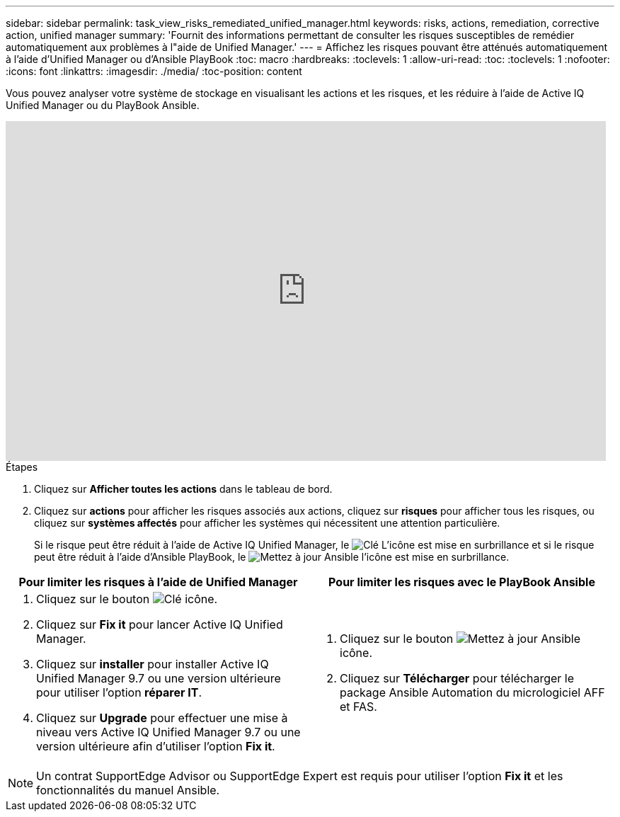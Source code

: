 ---
sidebar: sidebar 
permalink: task_view_risks_remediated_unified_manager.html 
keywords: risks, actions, remediation, corrective action, unified manager 
summary: 'Fournit des informations permettant de consulter les risques susceptibles de remédier automatiquement aux problèmes à l"aide de Unified Manager.' 
---
= Affichez les risques pouvant être atténués automatiquement à l'aide d'Unified Manager ou d'Ansible PlayBook
:toc: macro
:hardbreaks:
:toclevels: 1
:allow-uri-read: 
:toc: 
:toclevels: 1
:nofooter: 
:icons: font
:linkattrs: 
:imagesdir: ./media/
:toc-position: content


[role="lead"]
Vous pouvez analyser votre système de stockage en visualisant les actions et les risques, et les réduire à l'aide de Active IQ Unified Manager ou du PlayBook Ansible.

video::XusFvXM7h-E[youtube,width=848,height=480]
.Étapes
. Cliquez sur *Afficher toutes les actions* dans le tableau de bord.
. Cliquez sur *actions* pour afficher les risques associés aux actions, cliquez sur *risques* pour afficher tous les risques, ou cliquez sur *systèmes affectés* pour afficher les systèmes qui nécessitent une attention particulière.
+
Si le risque peut être réduit à l'aide de Active IQ Unified Manager, le image:spanner.png["Clé"] L'icône est mise en surbrillance et si le risque peut être réduit à l'aide d'Ansible PlayBook, le image:update_ansible.png["Mettez à jour Ansible"] l'icône est mise en surbrillance.



[cols="50,50"]
|===
| Pour limiter les risques à l'aide de Unified Manager | Pour limiter les risques avec le PlayBook Ansible 


 a| 
. Cliquez sur le bouton image:spanner.png["Clé"] icône.
. Cliquez sur *Fix it* pour lancer Active IQ Unified Manager.
. Cliquez sur *installer* pour installer Active IQ Unified Manager 9.7 ou une version ultérieure pour utiliser l'option *réparer IT*.
. Cliquez sur *Upgrade* pour effectuer une mise à niveau vers Active IQ Unified Manager 9.7 ou une version ultérieure afin d'utiliser l'option *Fix it*.

 a| 
. Cliquez sur le bouton image:update_ansible.png["Mettez à jour Ansible"] icône.
. Cliquez sur *Télécharger* pour télécharger le package Ansible Automation du micrologiciel AFF et FAS.


|===

NOTE: Un contrat SupportEdge Advisor ou SupportEdge Expert est requis pour utiliser l'option *Fix it* et les fonctionnalités du manuel Ansible.
